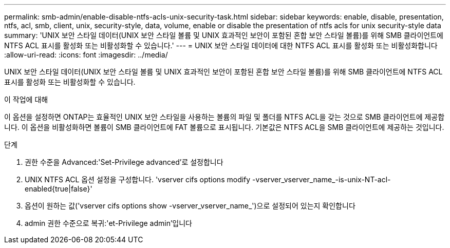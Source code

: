 ---
permalink: smb-admin/enable-disable-ntfs-acls-unix-security-task.html 
sidebar: sidebar 
keywords: enable, disable, presentation, ntfs, acl, smb, client, unix, security-style, data, volume, enable or disable the presentation of ntfs acls for unix security-style data 
summary: 'UNIX 보안 스타일 데이터(UNIX 보안 스타일 볼륨 및 UNIX 효과적인 보안이 포함된 혼합 보안 스타일 볼륨)를 위해 SMB 클라이언트에 NTFS ACL 표시를 활성화 또는 비활성화할 수 있습니다.' 
---
= UNIX 보안 스타일 데이터에 대한 NTFS ACL 표시를 활성화 또는 비활성화합니다
:allow-uri-read: 
:icons: font
:imagesdir: ../media/


[role="lead"]
UNIX 보안 스타일 데이터(UNIX 보안 스타일 볼륨 및 UNIX 효과적인 보안이 포함된 혼합 보안 스타일 볼륨)를 위해 SMB 클라이언트에 NTFS ACL 표시를 활성화 또는 비활성화할 수 있습니다.

.이 작업에 대해
이 옵션을 설정하면 ONTAP는 효율적인 UNIX 보안 스타일을 사용하는 볼륨의 파일 및 폴더를 NTFS ACL을 갖는 것으로 SMB 클라이언트에 제공합니다. 이 옵션을 비활성화하면 볼륨이 SMB 클라이언트에 FAT 볼륨으로 표시됩니다. 기본값은 NTFS ACL을 SMB 클라이언트에 제공하는 것입니다.

.단계
. 권한 수준을 Advanced:'Set-Privilege advanced'로 설정합니다
. UNIX NTFS ACL 옵션 설정을 구성합니다. 'vserver cifs options modify -vserver_vserver_name_-is-unix-NT-acl-enabled{true|false}'
. 옵션이 원하는 값('vserver cifs options show -vserver_vserver_name_')으로 설정되어 있는지 확인합니다
. admin 권한 수준으로 복귀:'et-Privilege admin'입니다

